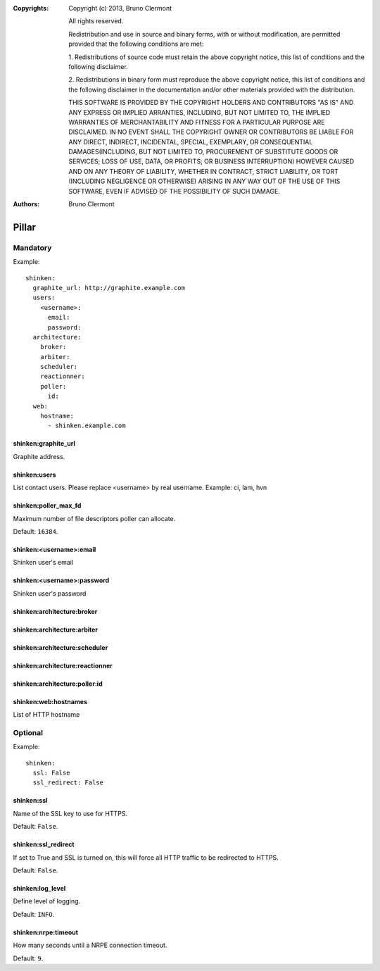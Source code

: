 :Copyrights: Copyright (c) 2013, Bruno Clermont

             All rights reserved.

             Redistribution and use in source and binary forms, with or without
             modification, are permitted provided that the following conditions
             are met:

             1. Redistributions of source code must retain the above copyright
             notice, this list of conditions and the following disclaimer.

             2. Redistributions in binary form must reproduce the above
             copyright notice, this list of conditions and the following
             disclaimer in the documentation and/or other materials provided
             with the distribution.

             THIS SOFTWARE IS PROVIDED BY THE COPYRIGHT HOLDERS AND CONTRIBUTORS
             "AS IS" AND ANY EXPRESS OR IMPLIED ARRANTIES, INCLUDING, BUT NOT
             LIMITED TO, THE IMPLIED WARRANTIES OF MERCHANTABILITY AND FITNESS
             FOR A PARTICULAR PURPOSE ARE DISCLAIMED. IN NO EVENT SHALL THE
             COPYRIGHT OWNER OR CONTRIBUTORS BE LIABLE FOR ANY DIRECT, INDIRECT,
             INCIDENTAL, SPECIAL, EXEMPLARY, OR CONSEQUENTIAL DAMAGES(INCLUDING,
             BUT NOT LIMITED TO, PROCUREMENT OF SUBSTITUTE GOODS OR SERVICES;
             LOSS OF USE, DATA, OR PROFITS; OR BUSINESS INTERRUPTION) HOWEVER
             CAUSED AND ON ANY THEORY OF LIABILITY, WHETHER IN CONTRACT, STRICT
             LIABILITY, OR TORT (INCLUDING NEGLIGENCE OR OTHERWISE) ARISING IN
             ANY WAY OUT OF THE USE OF THIS SOFTWARE, EVEN IF ADVISED OF THE
             POSSIBILITY OF SUCH DAMAGE.
:Authors: - Bruno Clermont

Pillar
======

Mandatory
---------

Example::

  shinken:
    graphite_url: http://graphite.example.com
    users:
      <username>:
        email:
        password:
    architecture:
      broker:
      arbiter:
      scheduler:
      reactionner:
      poller:
        id:
    web:
      hostname:
        - shinken.example.com

shinken:graphite_url
~~~~~~~~~~~~~~~~~~~~

Graphite address.

shinken:users
~~~~~~~~~~~~~

List contact users.
Please replace <username> by real username.
Example: ci, lam, hvn

shinken:poller_max_fd
~~~~~~~~~~~~~~~~~~~~~

Maximum number of file descriptors poller can allocate.

Default: ``16384``.

shinken:<username>:email
~~~~~~~~~~~~~~~~~~~~~~~~

Shinken user's email

shinken:<username>:password
~~~~~~~~~~~~~~~~~~~~~~~~~~~

Shinken user's password

shinken:architecture:broker
~~~~~~~~~~~~~~~~~~~~~~~~~~~

shinken:architecture:arbiter
~~~~~~~~~~~~~~~~~~~~~~~~~~~~

shinken:architecture:scheduler
~~~~~~~~~~~~~~~~~~~~~~~~~~~~~~

shinken:architecture:reactionner
~~~~~~~~~~~~~~~~~~~~~~~~~~~~~~~~

shinken:architecture:poller:id
~~~~~~~~~~~~~~~~~~~~~~~~~~~~~~

shinken:web:hostnames
~~~~~~~~~~~~~~~~~~~~~

List of HTTP hostname

Optional
--------

Example::

  shinken:
    ssl: False
    ssl_redirect: False

shinken:ssl
~~~~~~~~~~~

Name of the SSL key to use for HTTPS.

Default: ``False``.

shinken:ssl_redirect
~~~~~~~~~~~~~~~~~~~~

If set to True and SSL is turned on, this will force all HTTP traffic to be redirected to HTTPS.

Default: ``False``.

shinken:log_level
~~~~~~~~~~~~~~~~~

Define level of logging.

Default: ``INFO``.

shinken:nrpe:timeout
~~~~~~~~~~~~~~~~~~~~

How many seconds until a NRPE connection timeout.

Default: ``9``.
